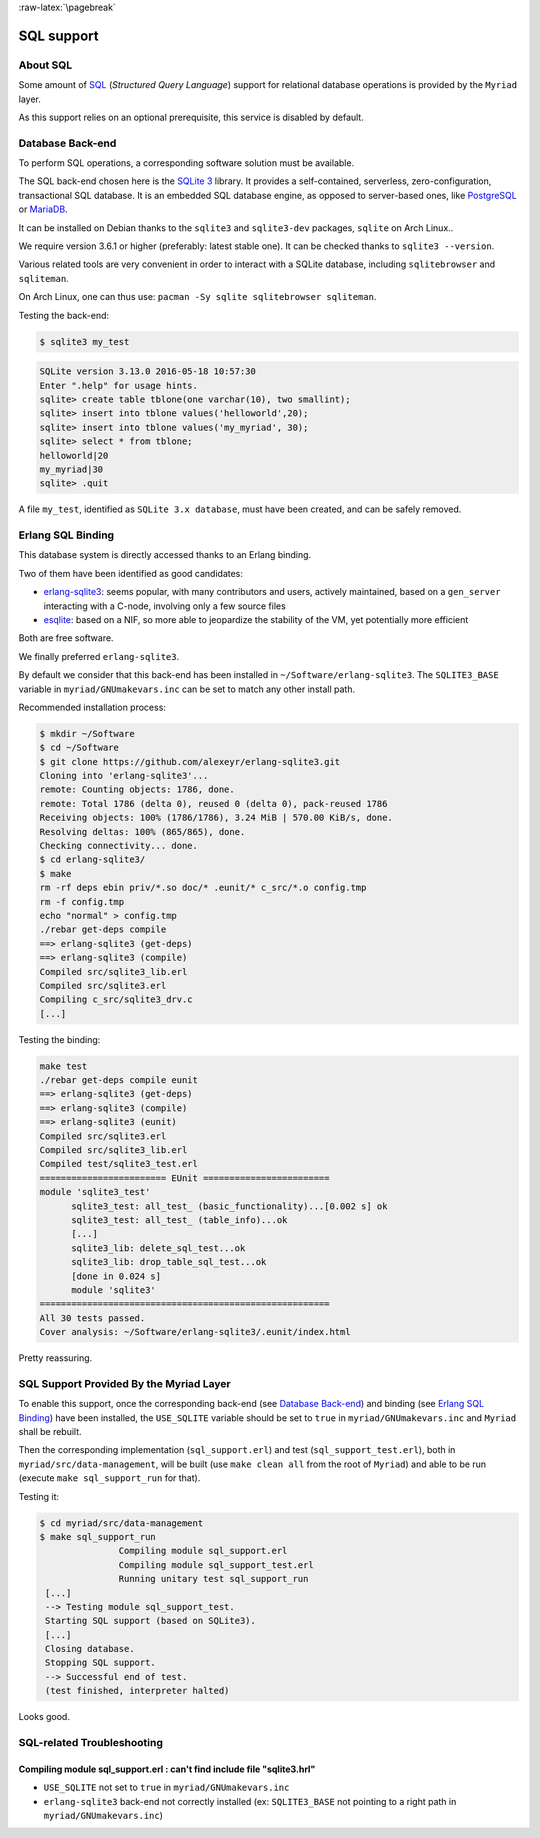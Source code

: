 :raw-latex:`\pagebreak`

SQL support
===========


About SQL
---------

Some amount of `SQL <https://en.wikipedia.org/wiki/SQL>`_ (*Structured Query Language*) support for relational database operations is provided by the ``Myriad`` layer.

As this support relies on an optional prerequisite, this service is disabled by default.



Database Back-end
-----------------

To perform SQL operations, a corresponding software solution must be available.

The SQL back-end chosen here is the `SQLite 3 <https://www.sqlite.org/about.html>`_ library. It provides a self-contained, serverless, zero-configuration, transactional SQL database. It is an embedded SQL database engine, as opposed to server-based ones, like `PostgreSQL <https://en.wikipedia.org/wiki/PostgreSQL>`_ or `MariaDB <https://en.wikipedia.org/wiki/MariaDB>`_.

It can be installed on Debian thanks to the ``sqlite3`` and ``sqlite3-dev`` packages, ``sqlite`` on Arch Linux..

We require version 3.6.1 or higher (preferably: latest stable one). It can be checked thanks to ``sqlite3 --version``.

Various related tools are very convenient in order to interact with a SQLite database, including ``sqlitebrowser`` and ``sqliteman``.

On Arch Linux, one can thus use: ``pacman -Sy sqlite sqlitebrowser sqliteman``.

Testing the back-end:

.. code:: bash

 $ sqlite3 my_test

.. code:: sql

 SQLite version 3.13.0 2016-05-18 10:57:30
 Enter ".help" for usage hints.
 sqlite> create table tblone(one varchar(10), two smallint);
 sqlite> insert into tblone values('helloworld',20);
 sqlite> insert into tblone values('my_myriad', 30);
 sqlite> select * from tblone;
 helloworld|20
 my_myriad|30
 sqlite> .quit

A file ``my_test``, identified as ``SQLite 3.x database``, must have been created, and can be safely removed.



Erlang SQL Binding
------------------

This database system is directly accessed thanks to an Erlang binding.

Two of them have been identified as good candidates:

- `erlang-sqlite3 <https://github.com/alexeyr/erlang-sqlite3>`_: seems popular, with many contributors and users, actively maintained, based on a ``gen_server`` interacting with a C-node, involving only a few source files
- `esqlite <https://github.com/mmzeeman/esqlite>`_: based on a NIF, so more able to jeopardize the stability of the VM, yet potentially more efficient

Both are free software.

We finally preferred ``erlang-sqlite3``.

By default we consider that this back-end has been installed in ``~/Software/erlang-sqlite3``. The ``SQLITE3_BASE`` variable in ``myriad/GNUmakevars.inc`` can be set to match any other install path.

Recommended installation process:

.. code:: bash

 $ mkdir ~/Software
 $ cd ~/Software
 $ git clone https://github.com/alexeyr/erlang-sqlite3.git
 Cloning into 'erlang-sqlite3'...
 remote: Counting objects: 1786, done.
 remote: Total 1786 (delta 0), reused 0 (delta 0), pack-reused 1786
 Receiving objects: 100% (1786/1786), 3.24 MiB | 570.00 KiB/s, done.
 Resolving deltas: 100% (865/865), done.
 Checking connectivity... done.
 $ cd erlang-sqlite3/
 $ make
 rm -rf deps ebin priv/*.so doc/* .eunit/* c_src/*.o config.tmp
 rm -f config.tmp
 echo "normal" > config.tmp
 ./rebar get-deps compile
 ==> erlang-sqlite3 (get-deps)
 ==> erlang-sqlite3 (compile)
 Compiled src/sqlite3_lib.erl
 Compiled src/sqlite3.erl
 Compiling c_src/sqlite3_drv.c
 [...]


Testing the binding:

.. code:: bash

  make test
  ./rebar get-deps compile eunit
  ==> erlang-sqlite3 (get-deps)
  ==> erlang-sqlite3 (compile)
  ==> erlang-sqlite3 (eunit)
  Compiled src/sqlite3.erl
  Compiled src/sqlite3_lib.erl
  Compiled test/sqlite3_test.erl
  ======================== EUnit ========================
  module 'sqlite3_test'
	sqlite3_test: all_test_ (basic_functionality)...[0.002 s] ok
	sqlite3_test: all_test_ (table_info)...ok
	[...]
	sqlite3_lib: delete_sql_test...ok
	sqlite3_lib: drop_table_sql_test...ok
	[done in 0.024 s]
	module 'sqlite3'
  =======================================================
  All 30 tests passed.
  Cover analysis: ~/Software/erlang-sqlite3/.eunit/index.html

Pretty reassuring.



SQL Support Provided By the Myriad Layer
----------------------------------------

To enable this support, once the corresponding back-end (see `Database Back-end`_) and binding (see `Erlang SQL Binding`_) have been installed, the ``USE_SQLITE`` variable should be set to ``true`` in ``myriad/GNUmakevars.inc`` and ``Myriad`` shall be rebuilt.

Then the corresponding implementation (``sql_support.erl``) and test (``sql_support_test.erl``), both in ``myriad/src/data-management``, will be built (use ``make clean all`` from the root of ``Myriad``) and able to be run (execute ``make sql_support_run`` for that).

Testing it:

.. code:: bash

 $ cd myriad/src/data-management
 $ make sql_support_run
		Compiling module sql_support.erl
		Compiling module sql_support_test.erl
		Running unitary test sql_support_run
  [...]
  --> Testing module sql_support_test.
  Starting SQL support (based on SQLite3).
  [...]
  Closing database.
  Stopping SQL support.
  --> Successful end of test.
  (test finished, interpreter halted)


Looks good.


SQL-related Troubleshooting
---------------------------


Compiling module sql_support.erl : can't find include file "sqlite3.hrl"
........................................................................

- ``USE_SQLITE`` not set to ``true`` in ``myriad/GNUmakevars.inc``
- ``erlang-sqlite3`` back-end not correctly installed (ex: ``SQLITE3_BASE`` not pointing to a right path in ``myriad/GNUmakevars.inc``)
